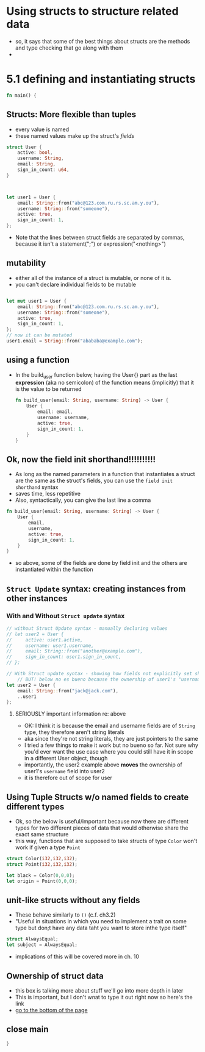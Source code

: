 * Using structs to structure related data
- so, it says that some of the best things about structs are the methods and type checking that go along with them
- 
* 5.1 defining and instantiating structs
  :PROPERTIES:
  :header-args:rust: :tangle ./src/main.rs
  :END:
#+name: open-main
#+begin_src rust
fn main() {

#+end_src
  
**  Structs: More flexible than tuples
  - every value is named
  - these named values make up the struct's /fields/

#+begin_src rust
struct User {
    active: bool,
    username: String,
    email: String,
    sign_in_count: u64,
}



let user1 = User {
    email: String::from("abc@123.com.ru.rs.sc.am.y.ou"), 
    username: String::from("someone"),
    active: true,
    sign_in_count: 1,
};
#+end_src
- Note that the lines between struct fields are separated by commas, because it isn't a statement(";") or expression("<nothing>")

  

** mutability
 - either all of the instance of a struct is mutable, or none of it is.
 - you can't declare individual fields to be mutable
#+begin_src rust

let mut user1 = User {
    email: String::from("abc@123.com.ru.rs.sc.am.y.ou"), 
    username: String::from("someone"),
    active: true,
    sign_in_count: 1,
};
// now it can be mutated
user1.email = String::from("abababa@example.com");
#+end_src
#+end_src
** using a function
   - In the build_user function below, having the User{} part as the last *expression* (aka no semicolon) of the function means (implicitly) that it is the value to be returned
    #+begin_src rust
fn build_user(email: String, username: String) -> User {
    User {
        email: email,
        username: username,
        active: true,
        sign_in_count: 1,
    }
}
    #+end_src
** Ok, now the field init shorthand!!!!!!!!!!
   - As long as the named parameters in a function that instantiates a struct are the same as the struct's fields, you can use the ~field init shorthand~ syntax
   - saves time, less repetitive
   - Also, syntactically, you can give the last line a comma
   #+begin_src rust
fn build_user(email: String, username: String) -> User {
    User {
        email,
        username,
        active: true,
        sign_in_count: 1,
    }
}
   #+end_src
- so above, some of the fields are done by field init and the others are instantiated within the function
** ~Struct Update~ syntax: creating instances from other instances
*** With and Without ~Struct update~ syntax
    #+begin_src rust
// without Struct Update syntax - manually declaring values
// let user2 = User {
//     active: user1.active,
//     username: user1.username,
//     email: String::from("another@example.com"),
//     sign_in_count: user1.sign_in_count,
// };

// With Struct update syntax - showing how fields not explicitly set should take their values from the given other instance
    // BUT! below no es bueno because the ownership of user1's "username" value was not transferred
let user2 = User {
    email: String::from("jack@jack.com"),
    ..user1
};

    #+end_src
**** SERIOUSLY important information re: above
     - OK: I think it is because the email and username fields are of =String= type, they therefore aren't string literals
     - aka since they're not string literals, they are just pointers to the same
     - I tried a few things to make it work but no bueno so far. Not sure why you'd ever want the use case where you could still have it in scope in a different User object, though
     - importantly, the user2 example above *moves* the ownership of user1's ~username~ field into user2
     - it is therefore out of scope for user
** Using Tuple Structs w/o named fields to create different types
   - Ok, so the below is useful/important because now there are different types for two different pieces of data that would otherwise share the exact same structure
   - this way, functions that are supposed to take structs of type =Color= won't work if given a type =Point=
  #+begin_src rust
struct Color(i32,i32,i32);
struct Point(i32,i32,i32);

let black = Color(0,0,0);
let origin = Point(0,0,0);
  #+end_src
** unit-like structs without any fields
   - These behave similarly to ~()~ (c.f. ch3.2)
   - "Useful in situations in which you need to implement a trait on some type but don;t have any data taht you want to store inthe type itself"
   #+begin_src rust
struct AlwaysEqual;
let subject = AlwaysEqual;
   #+end_src
   - implications of this will be covered more in ch. 10
** Ownership of struct data
   - this box is talking more about stuff we'll go into more depth in later
   - This is important, but I don't wnat to type it out right now so here's the link
   - [[https://doc.rust-lang.org/book/ch05-01-defining-structs.html#creating-instances-from-other-instances-with-struct-update-syntax][go to the bottom of the page]]  
** close main
#+name: close-main
#+begin_src rust
}
#+end_src
